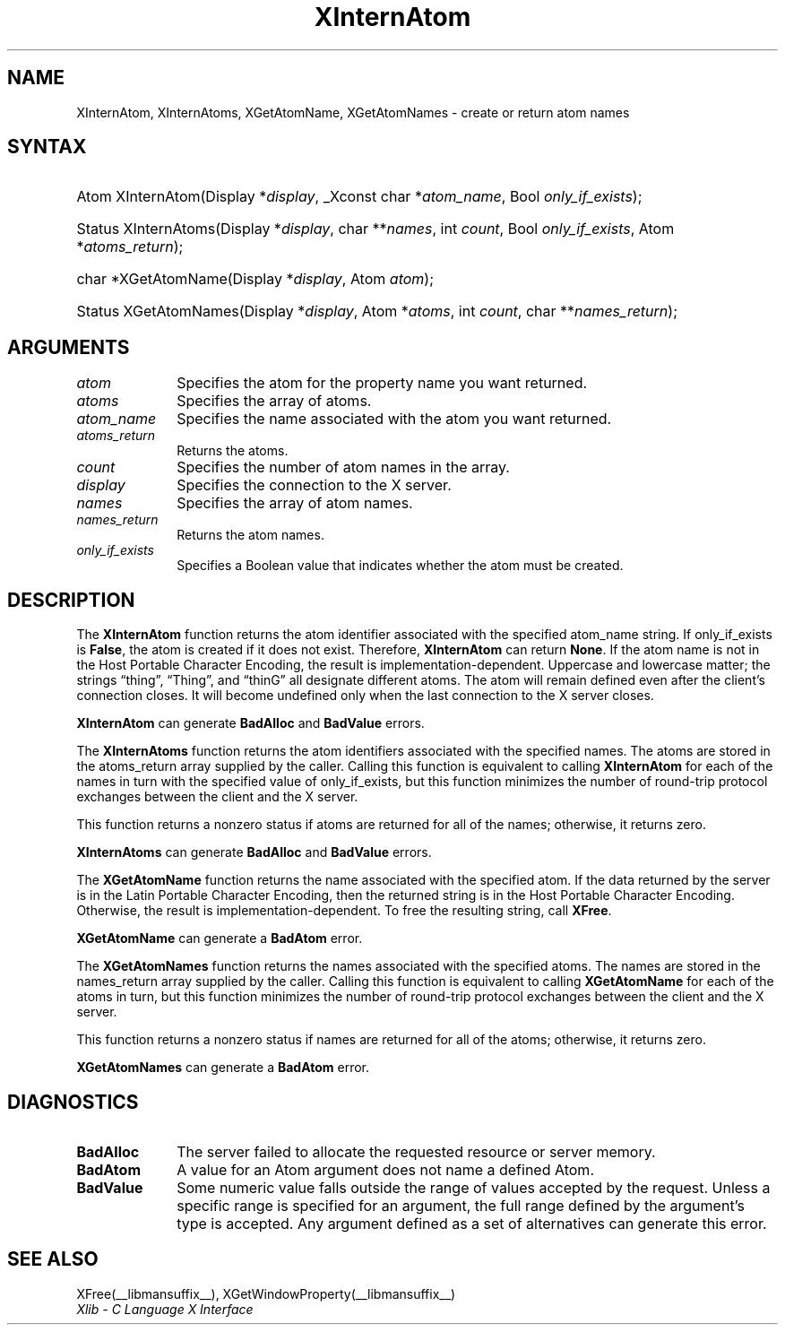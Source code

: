 .\" Copyright \(co 1985, 1986, 1987, 1988, 1989, 1990, 1991, 1994, 1996 X Consortium
.\"
.\" Permission is hereby granted, free of charge, to any person obtaining
.\" a copy of this software and associated documentation files (the
.\" "Software"), to deal in the Software without restriction, including
.\" without limitation the rights to use, copy, modify, merge, publish,
.\" distribute, sublicense, and/or sell copies of the Software, and to
.\" permit persons to whom the Software is furnished to do so, subject to
.\" the following conditions:
.\"
.\" The above copyright notice and this permission notice shall be included
.\" in all copies or substantial portions of the Software.
.\"
.\" THE SOFTWARE IS PROVIDED "AS IS", WITHOUT WARRANTY OF ANY KIND, EXPRESS
.\" OR IMPLIED, INCLUDING BUT NOT LIMITED TO THE WARRANTIES OF
.\" MERCHANTABILITY, FITNESS FOR A PARTICULAR PURPOSE AND NONINFRINGEMENT.
.\" IN NO EVENT SHALL THE X CONSORTIUM BE LIABLE FOR ANY CLAIM, DAMAGES OR
.\" OTHER LIABILITY, WHETHER IN AN ACTION OF CONTRACT, TORT OR OTHERWISE,
.\" ARISING FROM, OUT OF OR IN CONNECTION WITH THE SOFTWARE OR THE USE OR
.\" OTHER DEALINGS IN THE SOFTWARE.
.\"
.\" Except as contained in this notice, the name of the X Consortium shall
.\" not be used in advertising or otherwise to promote the sale, use or
.\" other dealings in this Software without prior written authorization
.\" from the X Consortium.
.\"
.\" Copyright \(co 1985, 1986, 1987, 1988, 1989, 1990, 1991 by
.\" Digital Equipment Corporation
.\"
.\" Portions Copyright \(co 1990, 1991 by
.\" Tektronix, Inc.
.\"
.\" Permission to use, copy, modify and distribute this documentation for
.\" any purpose and without fee is hereby granted, provided that the above
.\" copyright notice appears in all copies and that both that copyright notice
.\" and this permission notice appear in all copies, and that the names of
.\" Digital and Tektronix not be used in in advertising or publicity pertaining
.\" to this documentation without specific, written prior permission.
.\" Digital and Tektronix makes no representations about the suitability
.\" of this documentation for any purpose.
.\" It is provided "as is" without express or implied warranty.
.\"
.\"
.ds xT X Toolkit Intrinsics \- C Language Interface
.ds xW Athena X Widgets \- C Language X Toolkit Interface
.ds xL Xlib \- C Language X Interface
.ds xC Inter-Client Communication Conventions Manual
.TH XInternAtom __libmansuffix__ __xorgversion__ "XLIB FUNCTIONS"
.SH NAME
XInternAtom, XInternAtoms, XGetAtomName, XGetAtomNames \- create or return atom names
.SH SYNTAX
.HP
Atom XInternAtom\^(\^Display *\fIdisplay\fP\^, _Xconst char *\fIatom_name\fP\^, Bool
\fIonly_if_exists\fP\^);
.HP
Status XInternAtoms\^(\^Display *\fIdisplay\fP\^, char **\fInames\fP\^, int
\fIcount\fP\^, Bool \fIonly_if_exists\fP\^, Atom *\fIatoms_return\fP\^);
.HP
char *XGetAtomName\^(\^Display *\fIdisplay\fP\^, Atom \fIatom\fP\^);
.HP
Status XGetAtomNames\^(\^Display *\fIdisplay\fP\^, Atom *\fIatoms\fP\^, int
\fIcount\fP\^, char **\fInames_return\fP\^);
.SH ARGUMENTS
.IP \fIatom\fP 1i
Specifies the atom for the property name you want returned.
.IP \fIatoms\fP 1i
Specifies the array of atoms.
.IP \fIatom_name\fP 1i
Specifies the name associated with the atom you want returned.
.IP \fIatoms_return\fP 1i
Returns the atoms.
.IP \fIcount\fP 1i
Specifies the number of atom names in the array.
.IP \fIdisplay\fP 1i
Specifies the connection to the X server.
.IP \fInames\fP 1i
Specifies the array of atom names.
.IP \fInames_return\fP 1i
Returns the atom names.
.IP \fIonly_if_exists\fP 1i
Specifies a Boolean value that indicates whether the atom must be created.
.SH DESCRIPTION
The
.B XInternAtom
function returns the atom identifier associated with the specified atom_name
string.
If only_if_exists is
.BR False ,
the atom is created if it does not exist.
Therefore,
.B XInternAtom
can return
.BR None .
If the atom name is not in the Host Portable Character Encoding,
the result is implementation-dependent.
Uppercase and lowercase matter;
the strings \*(lqthing\*(rq, \*(lqThing\*(rq, and \*(lqthinG\*(rq
all designate different atoms.
The atom will remain defined even after the client's connection closes.
It will become undefined only when the last connection to
the X server closes.
.LP
.B XInternAtom
can generate
.B BadAlloc
and
.B BadValue
errors.
.LP
The
.B XInternAtoms
function returns the atom identifiers associated with the specified names.
The atoms are stored in the atoms_return array supplied by the caller.
Calling this function is equivalent to calling
.B XInternAtom
for each of the names in turn with the specified value of only_if_exists,
but this function minimizes the number of round-trip protocol exchanges
between the client and the X server.
.LP
This function returns a nonzero status if atoms are returned for
all of the names;
otherwise, it returns zero.
.LP
.B XInternAtoms
can generate
.B BadAlloc
and
.B BadValue
errors.
.LP
The
.B XGetAtomName
function returns the name associated with the specified atom.
If the data returned by the server is in the Latin Portable Character Encoding,
then the returned string is in the Host Portable Character Encoding.
Otherwise, the result is implementation-dependent.
To free the resulting string,
call
.BR XFree .
.LP
.B XGetAtomName
can generate a
.B BadAtom
error.
.LP
The
.B XGetAtomNames
function returns the names associated with the specified atoms.
The names are stored in the names_return array supplied by the caller.
Calling this function is equivalent to calling
.B XGetAtomName
for each of the atoms in turn,
but this function minimizes the number of round-trip protocol exchanges
between the client and the X server.
.LP
This function returns a nonzero status if names are returned for
all of the atoms;
otherwise, it returns zero.
.LP
.B XGetAtomNames
can generate a
.B BadAtom
error.
.SH DIAGNOSTICS
.TP 1i
.B BadAlloc
The server failed to allocate the requested resource or server memory.
.TP 1i
.B BadAtom
A value for an Atom argument does not name a defined Atom.
.TP 1i
.B BadValue
Some numeric value falls outside the range of values accepted by the request.
Unless a specific range is specified for an argument, the full range defined
by the argument's type is accepted.
Any argument defined as a set of
alternatives can generate this error.
.SH "SEE ALSO"
XFree(__libmansuffix__),
XGetWindowProperty(__libmansuffix__)
.br
\fI\*(xL\fP
